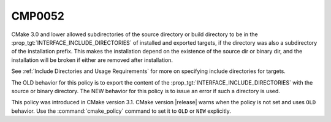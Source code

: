 CMP0052
-------

.. cmake-policy:: CMP0052

CMake 3.0 and lower allowed subdirectories of the source directory or build
directory to be in the :prop_tgt:`INTERFACE_INCLUDE_DIRECTORIES` of
installed and exported targets, if the directory was also a subdirectory of
the installation prefix.  This makes the installation depend on the
existence of the source dir or binary dir, and the installation will be
broken if either are removed after installation.

See :ref:`Include Directories and Usage Requirements` for more on
specifying include directories for targets.

The OLD behavior for this policy is to export the content of the
:prop_tgt:`INTERFACE_INCLUDE_DIRECTORIES` with the source or binary
directory.  The NEW behavior for this
policy is to issue an error if such a directory is used.

This policy was introduced in CMake version 3.1.
CMake version |release| warns when the policy is not set and uses
``OLD`` behavior.  Use the :command:`cmake_policy` command to set it
to ``OLD`` or ``NEW`` explicitly.
